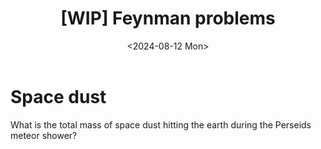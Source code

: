 #+title: [WIP] Feynman problems
#+filetags: misc
#+OPTIONS: ^:{} num: num:t
#+hugo_front_matter_key_replace: author>authors
#+toc: headlines 3
#+date: <2024-08-12 Mon>

* Space dust

What is the total mass of space dust hitting the earth during the Perseids
meteor shower?

#+print_bibliography:
